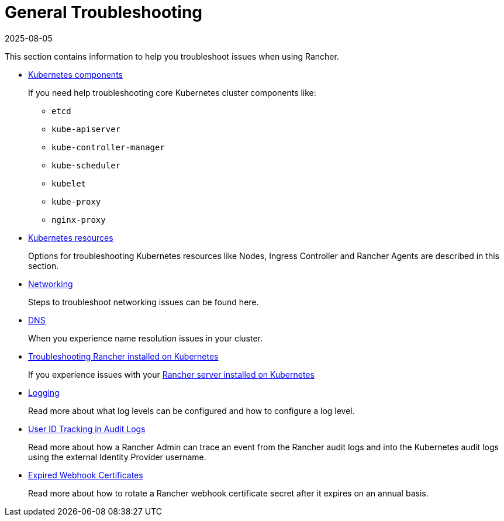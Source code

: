 = General Troubleshooting
:page-languages: [en, zh]
:revdate: 2025-08-05
:page-revdate: {revdate}

This section contains information to help you troubleshoot issues when using Rancher.

* xref:troubleshooting/kubernetes-components/kubernetes-components.adoc[Kubernetes components]
+
If you need help troubleshooting core Kubernetes cluster components like:

 ** `etcd`
 ** `kube-apiserver`
 ** `kube-controller-manager`
 ** `kube-scheduler`
 ** `kubelet`
 ** `kube-proxy`
 ** `nginx-proxy`

* xref:troubleshooting/other-troubleshooting-tips/kubernetes-resources.adoc[Kubernetes resources]
+
Options for troubleshooting Kubernetes resources like Nodes, Ingress Controller and Rancher Agents are described in this section.

* xref:troubleshooting/other-troubleshooting-tips/networking.adoc[Networking]
+
Steps to troubleshoot networking issues can be found here.

* xref:troubleshooting/other-troubleshooting-tips/dns.adoc[DNS]
+
When you experience name resolution issues in your cluster.

* xref:installation-and-upgrade/troubleshooting/rancher-ha.adoc[Troubleshooting Rancher installed on Kubernetes]
+
If you experience issues with your xref:installation-and-upgrade/install-rancher.adoc[Rancher server installed on Kubernetes]

* xref:observability/logging/troubleshooting.adoc[Logging]
+
Read more about what log levels can be configured and how to configure a log level.

* xref:troubleshooting/other-troubleshooting-tips/user-id-tracking-in-audit-logs.adoc[User ID Tracking in Audit Logs]
+
Read more about how a Rancher Admin can trace an event from the Rancher audit logs and into the Kubernetes audit logs using the external Identity Provider username.

* xref:security/rancher-webhook/expired-webhook-certificate-rotation.adoc[Expired Webhook Certificates]
+
Read more about how to rotate a Rancher webhook certificate secret after it expires on an annual basis.
